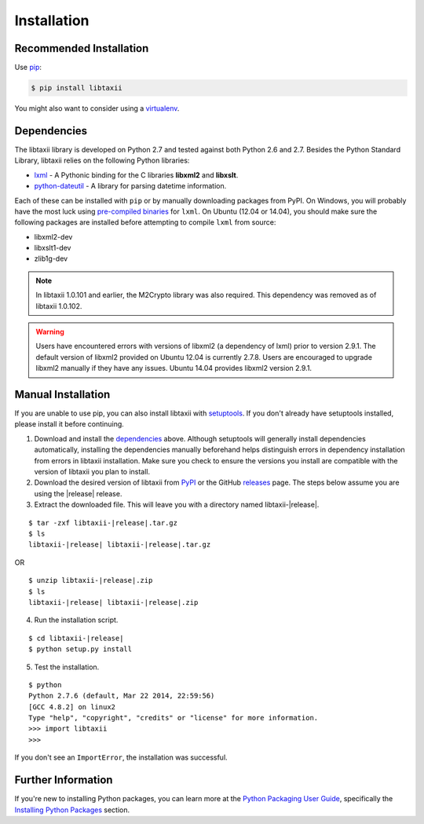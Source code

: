.. _installation:

Installation
============

Recommended Installation
------------------------

Use pip_:

.. code-block:: bash

    $ pip install libtaxii

You might also want to consider using a virtualenv_.

.. _pip: http://pip.readthedocs.org/
.. _virtualenv: http://virtualenv.readthedocs.org/


Dependencies
------------

The libtaxii library is developed on Python 2.7 and tested against both
Python 2.6 and 2.7. Besides the Python Standard Library, libtaxii relies on
the following Python libraries:

* lxml_ - A Pythonic binding for the C libraries **libxml2** and
  **libxslt**.
* python-dateutil_ - A library for parsing datetime information.

Each of these can be installed with ``pip`` or by manually downloading packages
from PyPI. On Windows, you will probably have the most luck using `pre-compiled
binaries`_ for ``lxml``. On Ubuntu (12.04 or 14.04), you should make sure the
following packages are installed before attempting to compile ``lxml`` from
source:

* libxml2-dev
* libxslt1-dev
* zlib1g-dev

.. note::

    In libtaxii 1.0.101 and earlier, the M2Crypto library was also required.
    This dependency was removed as of libtaxii 1.0.102.

.. warning::

   Users have encountered errors with versions of libxml2 (a dependency of
   lxml) prior to version 2.9.1.  The default version of libxml2 provided on
   Ubuntu 12.04 is currently 2.7.8.  Users are encouraged to upgrade libxml2
   manually if they have any issues.  Ubuntu 14.04 provides libxml2 version
   2.9.1.

.. _lxml: http://lxml.de/
.. _python-dateutil: http://labix.org/python-dateutil
.. _pre-compiled binaries: http://www.lfd.uci.edu/~gohlke/pythonlibs/#lxml
.. _M2Crypto: http://chandlerproject.org/Projects/MeTooCrypto


Manual Installation
-------------------

If you are unable to use pip, you can also install libtaxii with setuptools_.
If you don't already have setuptools installed, please install it before
continuing.

1. Download and install the dependencies_ above. Although setuptools will
   generally install dependencies automatically, installing the dependencies
   manually beforehand helps distinguish errors in dependency installation from
   errors in libtaxii installation. Make sure you check to ensure the
   versions you install are compatible with the version of libtaxii you plan
   to install.

2. Download the desired version of libtaxii from PyPI_ or the GitHub releases_
   page. The steps below assume you are using the |release| release.

3. Extract the downloaded file. This will leave you with a directory named
   libtaxii-|release|.

.. parsed-literal::
    $ tar -zxf libtaxii-|release|.tar.gz
    $ ls
    libtaxii-|release| libtaxii-|release|.tar.gz

OR

.. parsed-literal::
    $ unzip libtaxii-|release|.zip
    $ ls
    libtaxii-|release| libtaxii-|release|.zip

4. Run the installation script.

.. parsed-literal::
    $ cd libtaxii-|release|
    $ python setup.py install

5. Test the installation.

.. parsed-literal::
    $ python
    Python 2.7.6 (default, Mar 22 2014, 22:59:56)
    [GCC 4.8.2] on linux2
    Type "help", "copyright", "credits" or "license" for more information.
    >>> import libtaxii
    >>>

If you don't see an ``ImportError``, the installation was successful.

.. _setuptools: https://pypi.python.org/pypi/setuptools/
.. _PyPI: https://pypi.python.org/pypi/libtaxii/
.. _releases: https://github.com/TAXIIProject/libtaxii/releases


Further Information
-------------------

If you're new to installing Python packages, you can learn more at the `Python
Packaging User Guide`_, specifically the `Installing Python Packages`_ section.

.. _Python Packaging User Guide: http://python-packaging-user-guide.readthedocs.org/
.. _Installing Python Packages: http://python-packaging-user-guide.readthedocs.org/en/latest/tutorial.html#installing-python-packages
